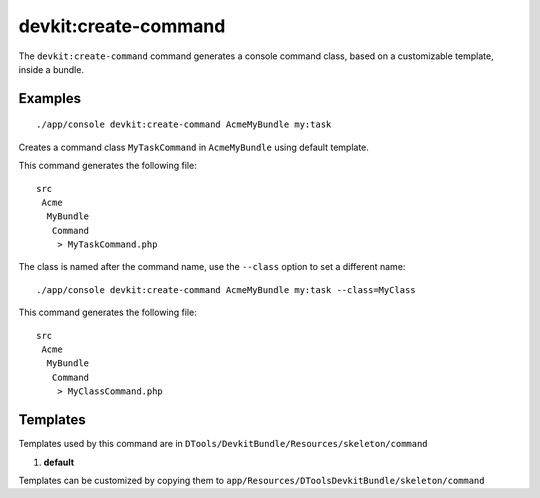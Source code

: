 devkit:create-command
=====================

The ``devkit:create-command`` command generates a console command class, based
on a customizable template, inside a bundle.

Examples
--------

::

    ./app/console devkit:create-command AcmeMyBundle my:task

Creates a command class ``MyTaskCommand`` in ``AcmeMyBundle`` using default
template.

This command generates the following file::

    src
     Acme
      MyBundle
       Command
        > MyTaskCommand.php

The class is named after the command name, use the ``--class`` option to set a
different name::

    ./app/console devkit:create-command AcmeMyBundle my:task --class=MyClass

This command generates the following file::

    src
     Acme
      MyBundle
       Command
        > MyClassCommand.php

Templates
---------

Templates used by this command are in ``DTools/DevkitBundle/Resources/skeleton/command``

#. **default**

Templates can be customized by copying them to ``app/Resources/DToolsDevkitBundle/skeleton/command``
